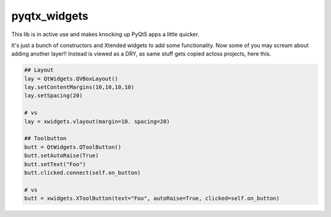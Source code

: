 pyqtx_widgets
=======================

This lib is in active use and makes knocking up PyQt5 apps a little quicker.

It's just a bunch of constructors and Xtended widgets to add some functionality.
Now some of you may scream about adding another layer!!
Instead is viewed as a DRY, as same stuff gets copied actoss projects, here this.


.. code-block:: python

    ## Layout
    lay = QtWidgets.QVBoxLayout()
    lay.setContentMargins(10,10,10,10)
    lay.setSpacing(20)

    # vs
    lay = xwidgets.vlayout(margin=10. spacing=20)

    ## Toolbutton
    butt = QtWidgets.QToolButton()
    butt.setAutoRaise(True)
    butt.setText("Foo")
    butt.clicked.connect(self.on_button)

    # vs
    butt = xwidgets.XToolButton(text="Foo", autoRaise=True, clicked=self.on_button)



